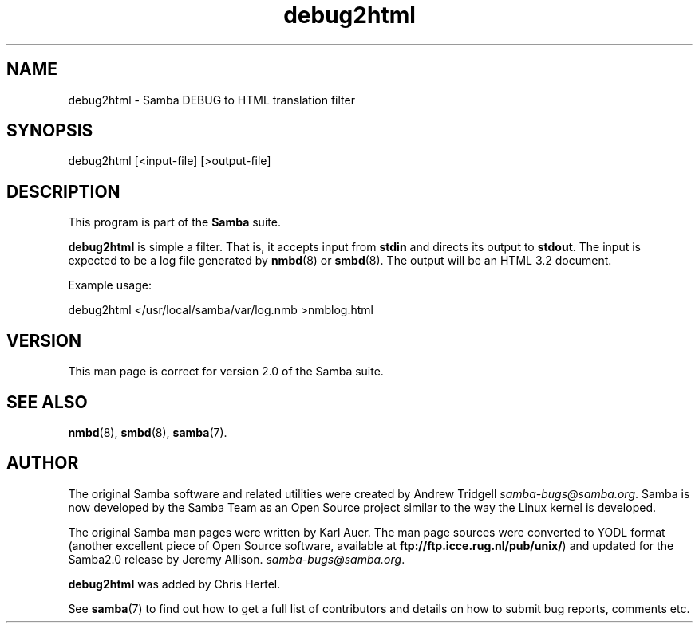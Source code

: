 .TH "debug2html" "1" "29 Dec 1998" "Samba" "SAMBA" 
.PP 
.SH "NAME" 
debug2html \- Samba DEBUG to HTML translation filter
.PP 
.SH "SYNOPSIS" 
.PP 
debug2html [<input-file] [>output-file]
.PP 
.SH "DESCRIPTION" 
.PP 
This program is part of the \fBSamba\fP suite\&.
.PP 
\fBdebug2html\fP is simple a filter\&.  That is, it accepts input from
\fBstdin\fP and directs its output to \fBstdout\fP\&.  The input is expected to
be a log file generated by \fBnmbd\fP(8) or \fBsmbd\fP(8)\&.  The output will be
an HTML 3\&.2 document\&. 
.PP 
Example usage:
.PP 
debug2html </usr/local/samba/var/log\&.nmb >nmblog\&.html 
.br 
.PP 
.SH "VERSION" 
.PP 
This man page is correct for version 2\&.0 of the Samba suite\&.
.PP 
.SH "SEE ALSO" 
.PP 
\fBnmbd\fP(8), \fBsmbd\fP(8),
\fBsamba\fP(7)\&.
.PP 
.SH "AUTHOR" 
.PP 
The original Samba software and related utilities were created by
Andrew Tridgell \fIsamba-bugs@samba\&.org\fP\&. Samba is now developed
by the Samba Team as an Open Source project similar to the way the
Linux kernel is developed\&.
.PP 
The original Samba man pages were written by Karl Auer\&. The man page
sources were converted to YODL format (another excellent piece of Open
Source software, available at
\fBftp://ftp\&.icce\&.rug\&.nl/pub/unix/\fP)
and updated for the Samba2\&.0 release by Jeremy Allison\&.
\fIsamba-bugs@samba\&.org\fP\&.
.PP 
\fBdebug2html\fP was added by Chris Hertel\&.
.PP 
See \fBsamba\fP(7) to find out how to get a full
list of contributors and details on how to submit bug reports,
comments etc\&.
